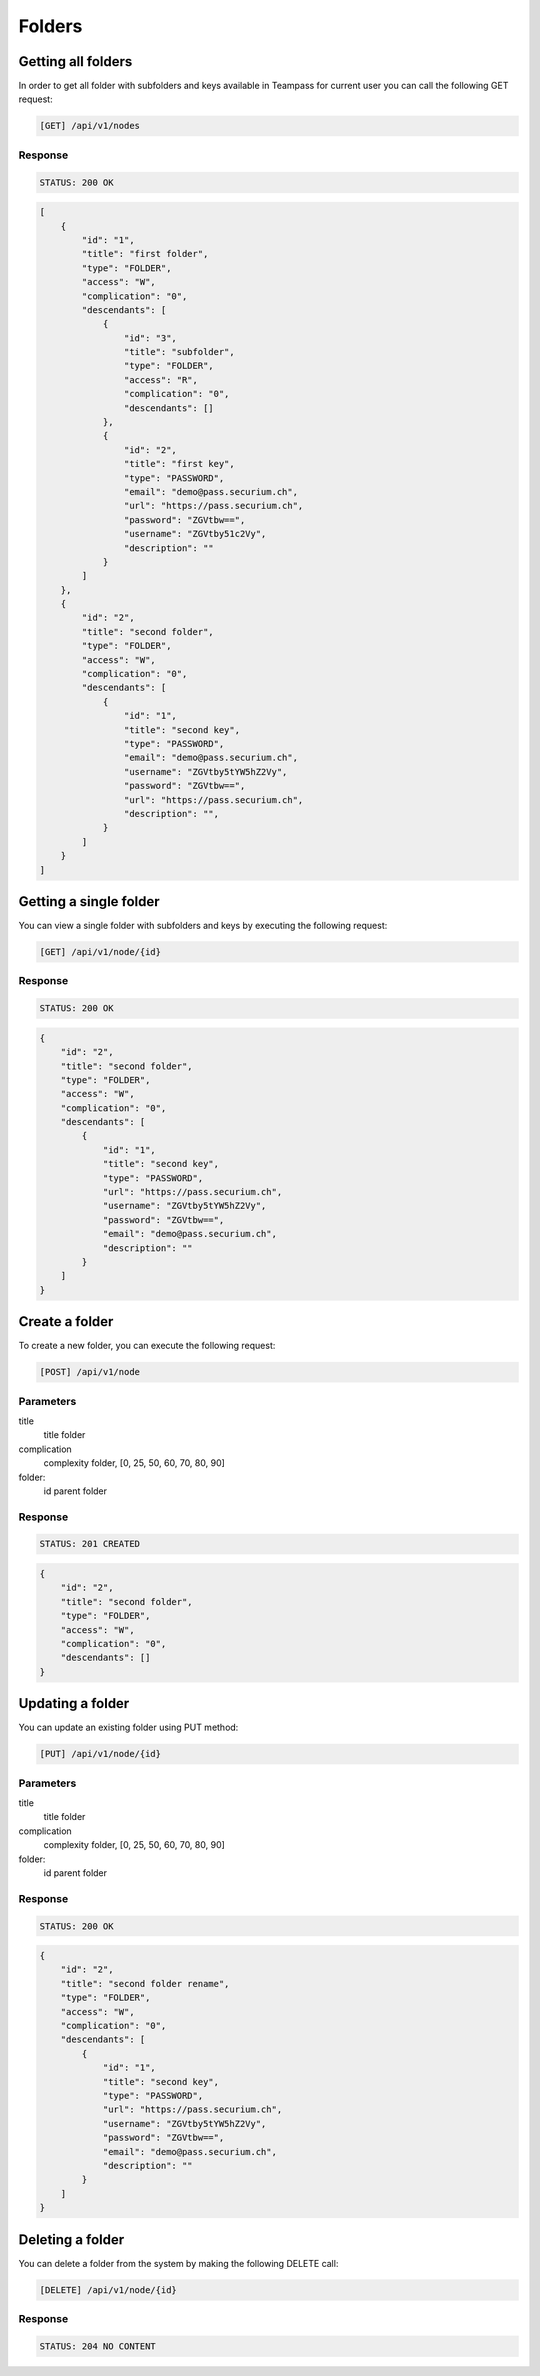 Folders
=======

Getting all folders
-------------------

In order to get all folder with subfolders and keys available in Teampass for current user you can call the following GET request:

.. code-block:: text

    [GET] /api/v1/nodes

Response
~~~~~~~~

.. code-block:: text

    STATUS: 200 OK

.. code-block:: json

    [
        {
            "id": "1",
            "title": "first folder",
            "type": "FOLDER",
            "access": "W",
            "complication": "0",
            "descendants": [
                {
                    "id": "3",
                    "title": "subfolder",
                    "type": "FOLDER",
                    "access": "R",
                    "complication": "0",
                    "descendants": []
                },
                {
                    "id": "2",
                    "title": "first key",
                    "type": "PASSWORD",
                    "email": "demo@pass.securium.ch",
                    "url": "https://pass.securium.ch",
                    "password": "ZGVtbw==",
                    "username": "ZGVtby51c2Vy",
                    "description": ""
                }
            ]
        },
        {
            "id": "2",
            "title": "second folder",
            "type": "FOLDER",
            "access": "W",
            "complication": "0",
            "descendants": [
                {
                    "id": "1",
                    "title": "second key",
                    "type": "PASSWORD",
                    "email": "demo@pass.securium.ch",
                    "username": "ZGVtby5tYW5hZ2Vy",
                    "password": "ZGVtbw==",
                    "url": "https://pass.securium.ch",
                    "description": "",
                }
            ]
        }
    ]

Getting a single folder
-----------------------

You can view a single folder with subfolders and keys by executing the following request:

.. code-block:: text

    [GET] /api/v1/node/{id}

Response
~~~~~~~~

.. code-block:: text

    STATUS: 200 OK

.. code-block:: json

    {
        "id": "2",
        "title": "second folder",
        "type": "FOLDER",
        "access": "W",
        "complication": "0",
        "descendants": [
            {
                "id": "1",
                "title": "second key",
                "type": "PASSWORD",
                "url": "https://pass.securium.ch",
                "username": "ZGVtby5tYW5hZ2Vy",
                "password": "ZGVtbw==",
                "email": "demo@pass.securium.ch",
                "description": ""
            }
        ]
    }

Create a folder
----------------

To create a new folder, you can execute the following request:

.. code-block:: text

    [POST] /api/v1/node

Parameters
~~~~~~~~~~

title
    title folder
complication
    complexity folder, [0, 25, 50, 60, 70, 80, 90]
folder:
    id parent folder

Response
~~~~~~~~

.. code-block:: text

    STATUS: 201 CREATED

.. code-block:: json

    {
        "id": "2",
        "title": "second folder",
        "type": "FOLDER",
        "access": "W",
        "complication": "0",
        "descendants": []
    }

Updating a folder
-----------------

You can update an existing folder using PUT method:

.. code-block:: text

    [PUT] /api/v1/node/{id}

Parameters
~~~~~~~~~~

title
    title folder
complication
    complexity folder, [0, 25, 50, 60, 70, 80, 90]
folder:
    id parent folder

Response
~~~~~~~~

.. code-block:: text

    STATUS: 200 OK

.. code-block:: json

    {
        "id": "2",
        "title": "second folder rename",
        "type": "FOLDER",
        "access": "W",
        "complication": "0",
        "descendants": [
            {
                "id": "1",
                "title": "second key",
                "type": "PASSWORD",
                "url": "https://pass.securium.ch",
                "username": "ZGVtby5tYW5hZ2Vy",
                "password": "ZGVtbw==",
                "email": "demo@pass.securium.ch",
                "description": ""
            }
        ]
    }

Deleting a folder
------------------

You can delete a folder from the system by making the following DELETE call:

.. code-block:: text

    [DELETE] /api/v1/node/{id}

Response
~~~~~~~~

.. code-block:: text

    STATUS: 204 NO CONTENT
